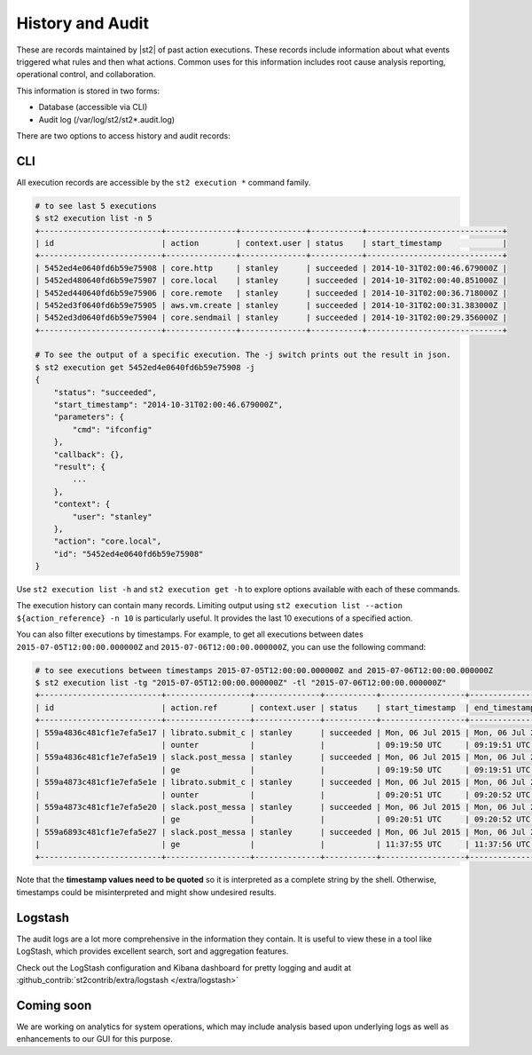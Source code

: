 History and Audit
=================

These are records maintained by |st2| of past action executions.  These records include information about what events triggered what rules and then what actions. Common uses for this information includes root cause analysis reporting, operational control, and collaboration.

This information is stored in two forms:

* Database (accessible via CLI)
* Audit log (/var/log/st2/st2*.audit.log)

There are two options to access history and audit records:

CLI
---

All execution records are accessible by the ``st2 execution *`` command family.

.. code-block:: bash

    # to see last 5 executions
    $ st2 execution list -n 5
    +--------------------------+---------------+--------------+-----------+-----------------------------+
    | id                       | action        | context.user | status    | start_timestamp             |
    +--------------------------+---------------+--------------+-----------+-----------------------------+
    | 5452ed4e0640fd6b59e75908 | core.http     | stanley      | succeeded | 2014-10-31T02:00:46.679000Z |
    | 5452ed480640fd6b59e75907 | core.local    | stanley      | succeeded | 2014-10-31T02:00:40.851000Z |
    | 5452ed440640fd6b59e75906 | core.remote   | stanley      | succeeded | 2014-10-31T02:00:36.718000Z |
    | 5452ed3f0640fd6b59e75905 | aws.vm.create | stanley      | succeeded | 2014-10-31T02:00:31.383000Z |
    | 5452ed3d0640fd6b59e75904 | core.sendmail | stanley      | succeeded | 2014-10-31T02:00:29.356000Z |
    +--------------------------+---------------+--------------+-----------+-----------------------------+

    # To see the output of a specific execution. The -j switch prints out the result in json.
    $ st2 execution get 5452ed4e0640fd6b59e75908 -j
    {
        "status": "succeeded",
        "start_timestamp": "2014-10-31T02:00:46.679000Z",
        "parameters": {
            "cmd": "ifconfig"
        },
        "callback": {},
        "result": {
            ...
        },
        "context": {
            "user": "stanley"
        },
        "action": "core.local",
        "id": "5452ed4e0640fd6b59e75908"
    }

Use ``st2 execution list -h`` and ``st2 execution get -h`` to explore options available with each of these commands.

The execution history can contain many records. Limiting output using ``st2 execution list --action ${action_reference} -n 10`` is particularly useful. It provides the last 10 executions of a specified action.

You can also filter executions by timestamps. For example, to get all executions between dates
``2015-07-05T12:00:00.000000Z`` and ``2015-07-06T12:00:00.000000Z``, you can use the following command:

.. code-block:: bash

    # to see executions between timestamps 2015-07-05T12:00:00.000000Z and 2015-07-06T12:00:00.000000Z
    $ st2 execution list -tg "2015-07-05T12:00:00.000000Z" -tl "2015-07-06T12:00:00.000000Z"
    +--------------------------+------------------+--------------+-----------+------------------+------------------+
    | id                       | action.ref       | context.user | status    | start_timestamp  | end_timestamp    |
    +--------------------------+------------------+--------------+-----------+------------------+------------------+
    | 559a4836c481cf1e7efa5e17 | librato.submit_c | stanley      | succeeded | Mon, 06 Jul 2015 | Mon, 06 Jul 2015 |
    |                          | ounter           |              |           | 09:19:50 UTC     | 09:19:51 UTC     |
    | 559a4836c481cf1e7efa5e19 | slack.post_messa | stanley      | succeeded | Mon, 06 Jul 2015 | Mon, 06 Jul 2015 |
    |                          | ge               |              |           | 09:19:50 UTC     | 09:19:51 UTC     |
    | 559a4873c481cf1e7efa5e1e | librato.submit_c | stanley      | succeeded | Mon, 06 Jul 2015 | Mon, 06 Jul 2015 |
    |                          | ounter           |              |           | 09:20:51 UTC     | 09:20:52 UTC     |
    | 559a4873c481cf1e7efa5e20 | slack.post_messa | stanley      | succeeded | Mon, 06 Jul 2015 | Mon, 06 Jul 2015 |
    |                          | ge               |              |           | 09:20:51 UTC     | 09:20:52 UTC     |
    | 559a6893c481cf1e7efa5e27 | slack.post_messa | stanley      | succeeded | Mon, 06 Jul 2015 | Mon, 06 Jul 2015 |
    |                          | ge               |              |           | 11:37:55 UTC     | 11:37:56 UTC     |
    +--------------------------+------------------+--------------+-----------+------------------+------------------+

Note that the **timestamp values need to be quoted** so it is interpreted as a complete string
by the shell. Otherwise, timestamps could be misinterpreted and might show undesired results.

Logstash
--------

The audit logs are a lot more comprehensive in the information they contain. It is useful to view these in a tool like LogStash, which provides excellent search, sort and aggregation features.

Check out the LogStash configuration and Kibana dashboard for pretty logging and audit at :github_contrib:`st2contrib/extra/logstash </extra/logstash>`


Coming soon
-----------

We are working on analytics for system operations, which may include analysis based upon underlying logs as well as enhancements to our GUI for this purpose.
